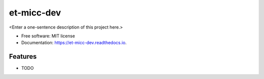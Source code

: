 ===========
et-micc-dev
===========



<Enter a one-sentence description of this project here.>


* Free software: MIT license
* Documentation: https://et-micc-dev.readthedocs.io.


Features
--------

* TODO
